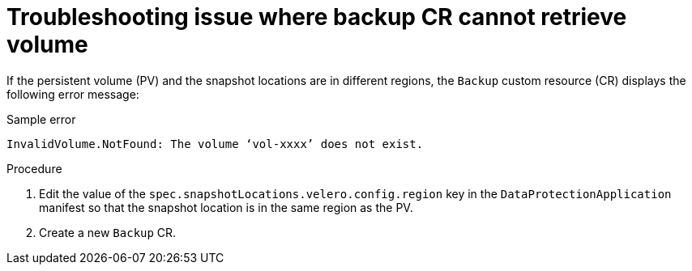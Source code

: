 // Module included in the following assemblies:
//
// * backup_and_restore/application_backup_and_restore/troubleshooting/backup-and-restore-cr-issues.adoc
//
:_mod-docs-content-type: PROCEDURE

[id="troubleshooting-backup-cr-cannot-retrieve-volume-issue_{context}"]
= Troubleshooting issue where backup CR cannot retrieve volume

[role="_abstract"]
If the persistent volume (PV) and the snapshot locations are in different regions, the `Backup` custom resource (CR) displays the following error message: 

.Sample error
[source,text]
----
InvalidVolume.NotFound: The volume ‘vol-xxxx’ does not exist.
----

.Procedure

. Edit the value of the `spec.snapshotLocations.velero.config.region` key in the `DataProtectionApplication` manifest so that the snapshot location is in the same region as the PV.

. Create a new `Backup` CR.